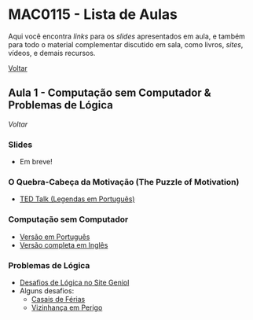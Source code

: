 #+STARTUP: overview indent inlineimages logdrawer
#+OPTIONS: toc:t TeX:t LaTeX:t
#+LANGUAGE: bt-br

* MAC0115 - Lista de Aulas

  Aqui você encontra /links/ para os /slides/ apresentados em aula, e também para todo
  o material complementar discutido em sala,  como livros, /sites/, vídeos, e demais
  recursos.

  [[file:index.html][Voltar]]

** Aula 1 - Computação sem Computador & Problemas de Lógica
   [[MAC0115 - Lista de Aulas][Voltar]]

*** Slides
    - Em breve!
*** O Quebra-Cabeça da Motivação (The Puzzle of Motivation)
    - [[https://www.youtube.com/watch?v=rrkrvAUbU9Y][TED Talk (Legendas em Português)]]
*** Computação sem Computador
    - [[https://classic.csunplugged.org/wp-content/uploads/2014/12/CSUnpluggedTeachers-portuguese-brazil-feb-2011.pdf][Versão em Português]]
    - [[https://classic.csunplugged.org/wp-content/uploads/2015/03/CSUnplugged_OS_2015_v3.1.pdf][Versão completa em Inglês]]
*** Problemas de Lógica
    - [[https://www.geniol.com.br/logica/desafios/][Desafios de Lógica no Site Geniol]]
    - Alguns desafios:
      - [[https://www.geniol.com.br/logica/desafios/casais-de-ferias/][Casais de Férias]]
      - [[https://www.geniol.com.br/logica/desafios/vizinhanca-em-perigo/][Vizinhança em Perigo]]
